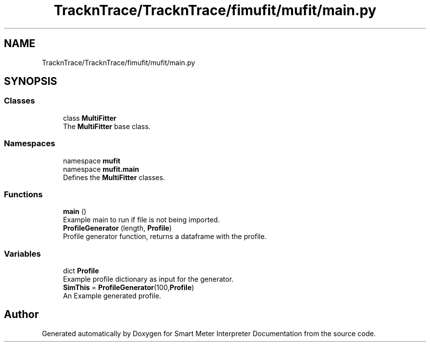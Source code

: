 .TH "TracknTrace/TracknTrace/fimufit/mufit/main.py" 3 "Smart Meter Interpreter Documentation" \" -*- nroff -*-
.ad l
.nh
.SH NAME
TracknTrace/TracknTrace/fimufit/mufit/main.py
.SH SYNOPSIS
.br
.PP
.SS "Classes"

.in +1c
.ti -1c
.RI "class \fBMultiFitter\fP"
.br
.RI "The \fBMultiFitter\fP base class\&. "
.in -1c
.SS "Namespaces"

.in +1c
.ti -1c
.RI "namespace \fBmufit\fP"
.br
.ti -1c
.RI "namespace \fBmufit\&.main\fP"
.br
.RI "Defines the \fBMultiFitter\fP classes\&. "
.in -1c
.SS "Functions"

.in +1c
.ti -1c
.RI "\fBmain\fP ()"
.br
.RI "Example main to run if file is not being imported\&. "
.ti -1c
.RI "\fBProfileGenerator\fP (length, \fBProfile\fP)"
.br
.RI "Profile generator function, returns a dataframe with the profile\&. "
.in -1c
.SS "Variables"

.in +1c
.ti -1c
.RI "dict \fBProfile\fP"
.br
.RI "Example profile dictionary as input for the generator\&. "
.ti -1c
.RI "\fBSimThis\fP = \fBProfileGenerator\fP(100,\fBProfile\fP)"
.br
.RI "An Example generated profile\&. "
.in -1c
.SH "Author"
.PP 
Generated automatically by Doxygen for Smart Meter Interpreter Documentation from the source code\&.
